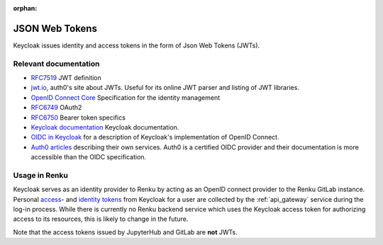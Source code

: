 :orphan:

.. _json_web_tokens:

JSON Web Tokens
===============

Keycloak issues identity and access tokens in the form of Json Web Tokens (JWTs).

Relevant documentation
----------------------

- `RFC7519 <https://tools.ietf.org/html/rfc7519>`_ JWT definition

- `jwt.io <https://jwt.io>`_, auth0's site about JWTs. Useful for its online
  JWT parser  and listing of JWT libraries.

- `OpenID Connect Core <http://openid.net/specs/openid-connect-core-
  1_0.html>`_ Specification for the identity management

- `RFC6749 <https://tools.ietf.org/html/rfc6749>`_ OAuth2

- `RFC6750 <https://tools.ietf.org/html/rfc6750>`_ Bearer token specifics

- `Keycloak documentation <https://keycloak.gitbooks.io>`_ Keycloak
  documentation.

- `OIDC in Keycloak
  <https://keycloak.gitbooks.io/documentation/content/server_admin/topics/sso-
  protocols/oidc.html>`_ for a description of Keycloak's implementation of
  OpenID Connect.

- `Auth0 articles <https://auth0.com/docs/apis>`_ describing their own
  services. Auth0 is a certified OIDC provider and their documentation is more
  accessible than the OIDC specification.


Usage in Renku
--------------

Keycloak serves as an identity provider to Renku by acting as an OpenID connect
provider to the Renku GitLab instance. Personal `access
<https://tools.ietf.org/html/rfc6749#section-1.4>`_- and `identity tokens
<http://openid.net/specs/openid-connect-core-1_0.html#CodeIDToken>`_ from
Keycloak for a user are collected by the :ref:`api_gateway` service during the
log-in process. While there is currently no Renku backend service which uses the
Keycloak access token for authorizing access to its resources, this is likely
to change in the future.

Note that the access tokens issued by JupyterHub and GitLab are **not** JWTs.
